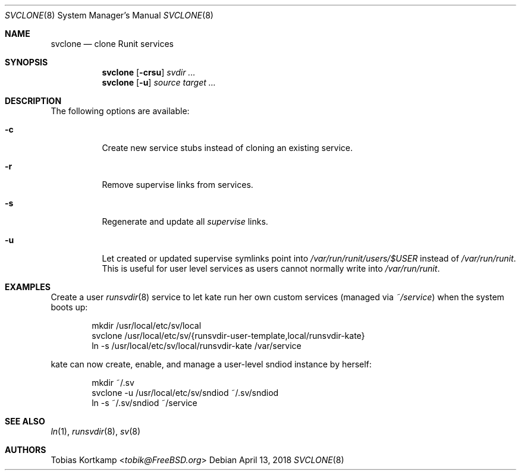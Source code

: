 .Dd April 13, 2018
.Dt SVCLONE 8
.Os
.Sh NAME
.Nm svclone
.Nd "clone Runit services"
.Sh SYNOPSIS
.Nm
.Op Fl crsu
.Ar svdir ...
.Nm
.Op Fl u
.Ar source target ...
.Sh DESCRIPTION
The following options are available:
.Bl -tag -width indent
.It Fl c
Create new service stubs instead of cloning an existing service.
.It Fl r
Remove supervise links from services.
.It Fl s
Regenerate and update all
.Pa supervise
links.
.It Fl u
Let created or updated supervise symlinks point into
.Pa /var/run/runit/users/$USER
instead of
.Pa /var/run/runit .
This is useful for user level services as users cannot normally write
into
.Pa /var/run/runit .
.El
.Sh EXAMPLES
Create a user
.Xr runsvdir 8
service to let kate run her own custom services (managed via
.Pa ~/service )
when the system boots up:
.Bd -literal -offset indent
mkdir /usr/local/etc/sv/local
svclone /usr/local/etc/sv/{runsvdir-user-template,local/runsvdir-kate}
ln -s /usr/local/etc/sv/local/runsvdir-kate /var/service
.Ed
.Pp
kate can now create, enable, and manage a user-level sndiod instance by herself:
.Bd -literal -offset indent
mkdir ~/.sv
svclone -u /usr/local/etc/sv/sndiod ~/.sv/sndiod
ln -s ~/.sv/sndiod ~/service
.Ed
.Sh SEE ALSO
.Xr ln 1 ,
.Xr runsvdir 8 ,
.Xr sv 8
.Sh AUTHORS
.An Tobias Kortkamp Aq Mt tobik@FreeBSD.org
